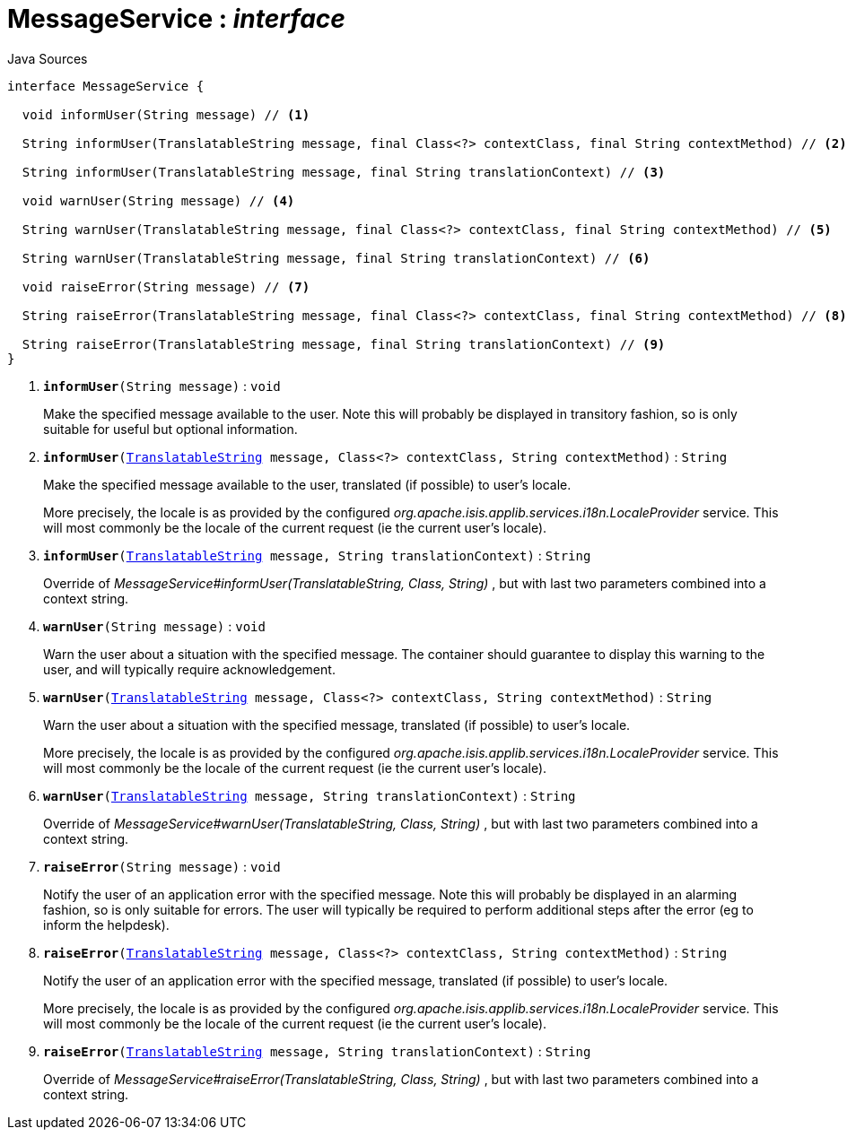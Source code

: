 = MessageService : _interface_
:Notice: Licensed to the Apache Software Foundation (ASF) under one or more contributor license agreements. See the NOTICE file distributed with this work for additional information regarding copyright ownership. The ASF licenses this file to you under the Apache License, Version 2.0 (the "License"); you may not use this file except in compliance with the License. You may obtain a copy of the License at. http://www.apache.org/licenses/LICENSE-2.0 . Unless required by applicable law or agreed to in writing, software distributed under the License is distributed on an "AS IS" BASIS, WITHOUT WARRANTIES OR  CONDITIONS OF ANY KIND, either express or implied. See the License for the specific language governing permissions and limitations under the License.

.Java Sources
[source,java]
----
interface MessageService {

  void informUser(String message) // <.>

  String informUser(TranslatableString message, final Class<?> contextClass, final String contextMethod) // <.>

  String informUser(TranslatableString message, final String translationContext) // <.>

  void warnUser(String message) // <.>

  String warnUser(TranslatableString message, final Class<?> contextClass, final String contextMethod) // <.>

  String warnUser(TranslatableString message, final String translationContext) // <.>

  void raiseError(String message) // <.>

  String raiseError(TranslatableString message, final Class<?> contextClass, final String contextMethod) // <.>

  String raiseError(TranslatableString message, final String translationContext) // <.>
}
----

<.> `[teal]#*informUser*#(String message)` : `void`
+
--
Make the specified message available to the user. Note this will probably be displayed in transitory fashion, so is only suitable for useful but optional information.
--
<.> `[teal]#*informUser*#(xref:system:generated:index/applib/services/i18n/TranslatableString.adoc.adoc[TranslatableString] message, Class<?> contextClass, String contextMethod)` : `String`
+
--
Make the specified message available to the user, translated (if possible) to user's locale.

More precisely, the locale is as provided by the configured _org.apache.isis.applib.services.i18n.LocaleProvider_ service. This will most commonly be the locale of the current request (ie the current user's locale).
--
<.> `[teal]#*informUser*#(xref:system:generated:index/applib/services/i18n/TranslatableString.adoc.adoc[TranslatableString] message, String translationContext)` : `String`
+
--
Override of _MessageService#informUser(TranslatableString, Class, String)_ , but with last two parameters combined into a context string.
--
<.> `[teal]#*warnUser*#(String message)` : `void`
+
--
Warn the user about a situation with the specified message. The container should guarantee to display this warning to the user, and will typically require acknowledgement.
--
<.> `[teal]#*warnUser*#(xref:system:generated:index/applib/services/i18n/TranslatableString.adoc.adoc[TranslatableString] message, Class<?> contextClass, String contextMethod)` : `String`
+
--
Warn the user about a situation with the specified message, translated (if possible) to user's locale.

More precisely, the locale is as provided by the configured _org.apache.isis.applib.services.i18n.LocaleProvider_ service. This will most commonly be the locale of the current request (ie the current user's locale).
--
<.> `[teal]#*warnUser*#(xref:system:generated:index/applib/services/i18n/TranslatableString.adoc.adoc[TranslatableString] message, String translationContext)` : `String`
+
--
Override of _MessageService#warnUser(TranslatableString, Class, String)_ , but with last two parameters combined into a context string.
--
<.> `[teal]#*raiseError*#(String message)` : `void`
+
--
Notify the user of an application error with the specified message. Note this will probably be displayed in an alarming fashion, so is only suitable for errors. The user will typically be required to perform additional steps after the error (eg to inform the helpdesk).
--
<.> `[teal]#*raiseError*#(xref:system:generated:index/applib/services/i18n/TranslatableString.adoc.adoc[TranslatableString] message, Class<?> contextClass, String contextMethod)` : `String`
+
--
Notify the user of an application error with the specified message, translated (if possible) to user's locale.

More precisely, the locale is as provided by the configured _org.apache.isis.applib.services.i18n.LocaleProvider_ service. This will most commonly be the locale of the current request (ie the current user's locale).
--
<.> `[teal]#*raiseError*#(xref:system:generated:index/applib/services/i18n/TranslatableString.adoc.adoc[TranslatableString] message, String translationContext)` : `String`
+
--
Override of _MessageService#raiseError(TranslatableString, Class, String)_ , but with last two parameters combined into a context string.
--

